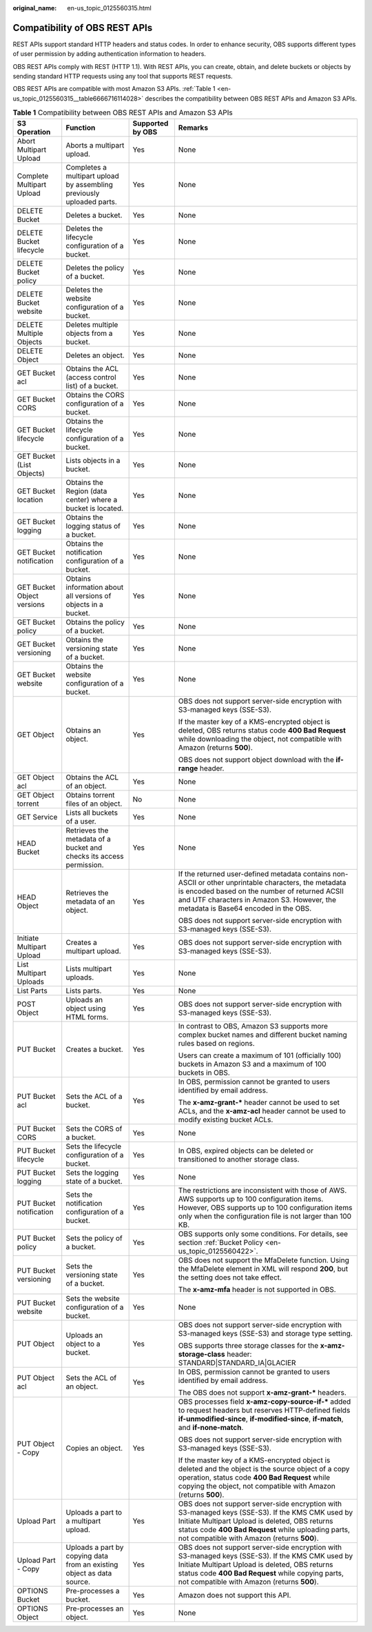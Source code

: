 :original_name: en-us_topic_0125560315.html

.. _en-us_topic_0125560315:

Compatibility of OBS REST APIs
==============================

REST APIs support standard HTTP headers and status codes. In order to enhance security, OBS supports different types of user permission by adding authentication information to headers.

OBS REST APIs comply with REST (HTTP 1.1). With REST APIs, you can create, obtain, and delete buckets or objects by sending standard HTTP requests using any tool that supports REST requests.

OBS REST APIs are compatible with most Amazon S3 APIs. :ref:`Table 1 <en-us_topic_0125560315__table6666716114028>` describes the compatibility between OBS REST APIs and Amazon S3 APIs.

.. _en-us_topic_0125560315__table6666716114028:

.. table:: **Table 1** Compatibility between OBS REST APIs and Amazon S3 APIs

   +----------------------------+------------------------------------------------------------------------+------------------+----------------------------------------------------------------------------------------------------------------------------------------------------------------------------------------------------------------------------------------------------------+
   | S3 Operation               | Function                                                               | Supported by OBS | Remarks                                                                                                                                                                                                                                                  |
   +============================+========================================================================+==================+==========================================================================================================================================================================================================================================================+
   | Abort Multipart Upload     | Aborts a multipart upload.                                             | Yes              | None                                                                                                                                                                                                                                                     |
   +----------------------------+------------------------------------------------------------------------+------------------+----------------------------------------------------------------------------------------------------------------------------------------------------------------------------------------------------------------------------------------------------------+
   | Complete Multipart Upload  | Completes a multipart upload by assembling previously uploaded parts.  | Yes              | None                                                                                                                                                                                                                                                     |
   +----------------------------+------------------------------------------------------------------------+------------------+----------------------------------------------------------------------------------------------------------------------------------------------------------------------------------------------------------------------------------------------------------+
   | DELETE Bucket              | Deletes a bucket.                                                      | Yes              | None                                                                                                                                                                                                                                                     |
   +----------------------------+------------------------------------------------------------------------+------------------+----------------------------------------------------------------------------------------------------------------------------------------------------------------------------------------------------------------------------------------------------------+
   | DELETE Bucket lifecycle    | Deletes the lifecycle configuration of a bucket.                       | Yes              | None                                                                                                                                                                                                                                                     |
   +----------------------------+------------------------------------------------------------------------+------------------+----------------------------------------------------------------------------------------------------------------------------------------------------------------------------------------------------------------------------------------------------------+
   | DELETE Bucket policy       | Deletes the policy of a bucket.                                        | Yes              | None                                                                                                                                                                                                                                                     |
   +----------------------------+------------------------------------------------------------------------+------------------+----------------------------------------------------------------------------------------------------------------------------------------------------------------------------------------------------------------------------------------------------------+
   | DELETE Bucket website      | Deletes the website configuration of a bucket.                         | Yes              | None                                                                                                                                                                                                                                                     |
   +----------------------------+------------------------------------------------------------------------+------------------+----------------------------------------------------------------------------------------------------------------------------------------------------------------------------------------------------------------------------------------------------------+
   | DELETE Multiple Objects    | Deletes multiple objects from a bucket.                                | Yes              | None                                                                                                                                                                                                                                                     |
   +----------------------------+------------------------------------------------------------------------+------------------+----------------------------------------------------------------------------------------------------------------------------------------------------------------------------------------------------------------------------------------------------------+
   | DELETE Object              | Deletes an object.                                                     | Yes              | None                                                                                                                                                                                                                                                     |
   +----------------------------+------------------------------------------------------------------------+------------------+----------------------------------------------------------------------------------------------------------------------------------------------------------------------------------------------------------------------------------------------------------+
   | GET Bucket acl             | Obtains the ACL (access control list) of a bucket.                     | Yes              | None                                                                                                                                                                                                                                                     |
   +----------------------------+------------------------------------------------------------------------+------------------+----------------------------------------------------------------------------------------------------------------------------------------------------------------------------------------------------------------------------------------------------------+
   | GET Bucket CORS            | Obtains the CORS configuration of a bucket.                            | Yes              | None                                                                                                                                                                                                                                                     |
   +----------------------------+------------------------------------------------------------------------+------------------+----------------------------------------------------------------------------------------------------------------------------------------------------------------------------------------------------------------------------------------------------------+
   | GET Bucket lifecycle       | Obtains the lifecycle configuration of a bucket.                       | Yes              | None                                                                                                                                                                                                                                                     |
   +----------------------------+------------------------------------------------------------------------+------------------+----------------------------------------------------------------------------------------------------------------------------------------------------------------------------------------------------------------------------------------------------------+
   | GET Bucket (List Objects)  | Lists objects in a bucket.                                             | Yes              | None                                                                                                                                                                                                                                                     |
   +----------------------------+------------------------------------------------------------------------+------------------+----------------------------------------------------------------------------------------------------------------------------------------------------------------------------------------------------------------------------------------------------------+
   | GET Bucket location        | Obtains the Region (data center) where a bucket is located.            | Yes              | None                                                                                                                                                                                                                                                     |
   +----------------------------+------------------------------------------------------------------------+------------------+----------------------------------------------------------------------------------------------------------------------------------------------------------------------------------------------------------------------------------------------------------+
   | GET Bucket logging         | Obtains the logging status of a bucket.                                | Yes              | None                                                                                                                                                                                                                                                     |
   +----------------------------+------------------------------------------------------------------------+------------------+----------------------------------------------------------------------------------------------------------------------------------------------------------------------------------------------------------------------------------------------------------+
   | GET Bucket notification    | Obtains the notification configuration of a bucket.                    | Yes              | None                                                                                                                                                                                                                                                     |
   +----------------------------+------------------------------------------------------------------------+------------------+----------------------------------------------------------------------------------------------------------------------------------------------------------------------------------------------------------------------------------------------------------+
   | GET Bucket Object versions | Obtains information about all versions of objects in a bucket.         | Yes              | None                                                                                                                                                                                                                                                     |
   +----------------------------+------------------------------------------------------------------------+------------------+----------------------------------------------------------------------------------------------------------------------------------------------------------------------------------------------------------------------------------------------------------+
   | GET Bucket policy          | Obtains the policy of a bucket.                                        | Yes              | None                                                                                                                                                                                                                                                     |
   +----------------------------+------------------------------------------------------------------------+------------------+----------------------------------------------------------------------------------------------------------------------------------------------------------------------------------------------------------------------------------------------------------+
   | GET Bucket versioning      | Obtains the versioning state of a bucket.                              | Yes              | None                                                                                                                                                                                                                                                     |
   +----------------------------+------------------------------------------------------------------------+------------------+----------------------------------------------------------------------------------------------------------------------------------------------------------------------------------------------------------------------------------------------------------+
   | GET Bucket website         | Obtains the website configuration of a bucket.                         | Yes              | None                                                                                                                                                                                                                                                     |
   +----------------------------+------------------------------------------------------------------------+------------------+----------------------------------------------------------------------------------------------------------------------------------------------------------------------------------------------------------------------------------------------------------+
   | GET Object                 | Obtains an object.                                                     | Yes              | OBS does not support server-side encryption with S3-managed keys (SSE-S3).                                                                                                                                                                               |
   |                            |                                                                        |                  |                                                                                                                                                                                                                                                          |
   |                            |                                                                        |                  | If the master key of a KMS-encrypted object is deleted, OBS returns status code **400 Bad Request** while downloading the object, not compatible with Amazon (returns **500**).                                                                          |
   |                            |                                                                        |                  |                                                                                                                                                                                                                                                          |
   |                            |                                                                        |                  | OBS does not support object download with the **if-range** header.                                                                                                                                                                                       |
   +----------------------------+------------------------------------------------------------------------+------------------+----------------------------------------------------------------------------------------------------------------------------------------------------------------------------------------------------------------------------------------------------------+
   | GET Object acl             | Obtains the ACL of an object.                                          | Yes              | None                                                                                                                                                                                                                                                     |
   +----------------------------+------------------------------------------------------------------------+------------------+----------------------------------------------------------------------------------------------------------------------------------------------------------------------------------------------------------------------------------------------------------+
   | GET Object torrent         | Obtains torrent files of an object.                                    | No               | None                                                                                                                                                                                                                                                     |
   +----------------------------+------------------------------------------------------------------------+------------------+----------------------------------------------------------------------------------------------------------------------------------------------------------------------------------------------------------------------------------------------------------+
   | GET Service                | Lists all buckets of a user.                                           | Yes              | None                                                                                                                                                                                                                                                     |
   +----------------------------+------------------------------------------------------------------------+------------------+----------------------------------------------------------------------------------------------------------------------------------------------------------------------------------------------------------------------------------------------------------+
   | HEAD Bucket                | Retrieves the metadata of a bucket and checks its access permission.   | Yes              | None                                                                                                                                                                                                                                                     |
   +----------------------------+------------------------------------------------------------------------+------------------+----------------------------------------------------------------------------------------------------------------------------------------------------------------------------------------------------------------------------------------------------------+
   | HEAD Object                | Retrieves the metadata of an object.                                   | Yes              | If the returned user-defined metadata contains non-ASCII or other unprintable characters, the metadata is encoded based on the number of returned ACSII and UTF characters in Amazon S3. However, the metadata is Base64 encoded in the OBS.             |
   |                            |                                                                        |                  |                                                                                                                                                                                                                                                          |
   |                            |                                                                        |                  | OBS does not support server-side encryption with S3-managed keys (SSE-S3).                                                                                                                                                                               |
   +----------------------------+------------------------------------------------------------------------+------------------+----------------------------------------------------------------------------------------------------------------------------------------------------------------------------------------------------------------------------------------------------------+
   | Initiate Multipart Upload  | Creates a multipart upload.                                            | Yes              | OBS does not support server-side encryption with S3-managed keys (SSE-S3).                                                                                                                                                                               |
   +----------------------------+------------------------------------------------------------------------+------------------+----------------------------------------------------------------------------------------------------------------------------------------------------------------------------------------------------------------------------------------------------------+
   | List Multipart Uploads     | Lists multipart uploads.                                               | Yes              | None                                                                                                                                                                                                                                                     |
   +----------------------------+------------------------------------------------------------------------+------------------+----------------------------------------------------------------------------------------------------------------------------------------------------------------------------------------------------------------------------------------------------------+
   | List Parts                 | Lists parts.                                                           | Yes              | None                                                                                                                                                                                                                                                     |
   +----------------------------+------------------------------------------------------------------------+------------------+----------------------------------------------------------------------------------------------------------------------------------------------------------------------------------------------------------------------------------------------------------+
   | POST Object                | Uploads an object using HTML forms.                                    | Yes              | OBS does not support server-side encryption with S3-managed keys (SSE-S3).                                                                                                                                                                               |
   +----------------------------+------------------------------------------------------------------------+------------------+----------------------------------------------------------------------------------------------------------------------------------------------------------------------------------------------------------------------------------------------------------+
   | PUT Bucket                 | Creates a bucket.                                                      | Yes              | In contrast to OBS, Amazon S3 supports more complex bucket names and different bucket naming rules based on regions.                                                                                                                                     |
   |                            |                                                                        |                  |                                                                                                                                                                                                                                                          |
   |                            |                                                                        |                  | Users can create a maximum of 101 (officially 100) buckets in Amazon S3 and a maximum of 100 buckets in OBS.                                                                                                                                             |
   +----------------------------+------------------------------------------------------------------------+------------------+----------------------------------------------------------------------------------------------------------------------------------------------------------------------------------------------------------------------------------------------------------+
   | PUT Bucket acl             | Sets the ACL of a bucket.                                              | Yes              | In OBS, permission cannot be granted to users identified by email address.                                                                                                                                                                               |
   |                            |                                                                        |                  |                                                                                                                                                                                                                                                          |
   |                            |                                                                        |                  | The **x-amz-grant-\*** header cannot be used to set ACLs, and the **x-amz-acl** header cannot be used to modify existing bucket ACLs.                                                                                                                    |
   +----------------------------+------------------------------------------------------------------------+------------------+----------------------------------------------------------------------------------------------------------------------------------------------------------------------------------------------------------------------------------------------------------+
   | PUT Bucket CORS            | Sets the CORS of a bucket.                                             | Yes              | None                                                                                                                                                                                                                                                     |
   +----------------------------+------------------------------------------------------------------------+------------------+----------------------------------------------------------------------------------------------------------------------------------------------------------------------------------------------------------------------------------------------------------+
   | PUT Bucket lifecycle       | Sets the lifecycle configuration of a bucket.                          | Yes              | In OBS, expired objects can be deleted or transitioned to another storage class.                                                                                                                                                                         |
   +----------------------------+------------------------------------------------------------------------+------------------+----------------------------------------------------------------------------------------------------------------------------------------------------------------------------------------------------------------------------------------------------------+
   | PUT Bucket logging         | Sets the logging state of a bucket.                                    | Yes              | None                                                                                                                                                                                                                                                     |
   +----------------------------+------------------------------------------------------------------------+------------------+----------------------------------------------------------------------------------------------------------------------------------------------------------------------------------------------------------------------------------------------------------+
   | PUT Bucket notification    | Sets the notification configuration of a bucket.                       | Yes              | The restrictions are inconsistent with those of AWS. AWS supports up to 100 configuration items. However, OBS supports up to 100 configuration items only when the configuration file is not larger than 100 KB.                                         |
   +----------------------------+------------------------------------------------------------------------+------------------+----------------------------------------------------------------------------------------------------------------------------------------------------------------------------------------------------------------------------------------------------------+
   | PUT Bucket policy          | Sets the policy of a bucket.                                           | Yes              | OBS supports only some conditions. For details, see section :ref:`Bucket Policy <en-us_topic_0125560422>`.                                                                                                                                               |
   +----------------------------+------------------------------------------------------------------------+------------------+----------------------------------------------------------------------------------------------------------------------------------------------------------------------------------------------------------------------------------------------------------+
   | PUT Bucket versioning      | Sets the versioning state of a bucket.                                 | Yes              | OBS does not support the MfaDelete function. Using the MfaDelete element in XML will respond **200**, but the setting does not take effect.                                                                                                              |
   |                            |                                                                        |                  |                                                                                                                                                                                                                                                          |
   |                            |                                                                        |                  | The **x-amz-mfa** header is not supported in OBS.                                                                                                                                                                                                        |
   +----------------------------+------------------------------------------------------------------------+------------------+----------------------------------------------------------------------------------------------------------------------------------------------------------------------------------------------------------------------------------------------------------+
   | PUT Bucket website         | Sets the website configuration of a bucket.                            | Yes              | None                                                                                                                                                                                                                                                     |
   +----------------------------+------------------------------------------------------------------------+------------------+----------------------------------------------------------------------------------------------------------------------------------------------------------------------------------------------------------------------------------------------------------+
   | PUT Object                 | Uploads an object to a bucket.                                         | Yes              | OBS does not support server-side encryption with S3-managed keys (SSE-S3) and storage type setting.                                                                                                                                                      |
   |                            |                                                                        |                  |                                                                                                                                                                                                                                                          |
   |                            |                                                                        |                  | OBS supports three storage classes for the **x-amz-storage-class** header: STANDARD|STANDARD_IA|GLACIER                                                                                                                                                  |
   +----------------------------+------------------------------------------------------------------------+------------------+----------------------------------------------------------------------------------------------------------------------------------------------------------------------------------------------------------------------------------------------------------+
   | PUT Object acl             | Sets the ACL of an object.                                             | Yes              | In OBS, permission cannot be granted to users identified by email address.                                                                                                                                                                               |
   |                            |                                                                        |                  |                                                                                                                                                                                                                                                          |
   |                            |                                                                        |                  | The OBS does not support **x-amz-grant-\*** headers.                                                                                                                                                                                                     |
   +----------------------------+------------------------------------------------------------------------+------------------+----------------------------------------------------------------------------------------------------------------------------------------------------------------------------------------------------------------------------------------------------------+
   | PUT Object - Copy          | Copies an object.                                                      | Yes              | OBS processes field **x-amz-copy-source-if-\*** added to request headers but reserves HTTP-defined fields **if-unmodified-since**, **if-modified-since**, **if-match**, and **if-none-match**.                                                           |
   |                            |                                                                        |                  |                                                                                                                                                                                                                                                          |
   |                            |                                                                        |                  | OBS does not support server-side encryption with S3-managed keys (SSE-S3).                                                                                                                                                                               |
   |                            |                                                                        |                  |                                                                                                                                                                                                                                                          |
   |                            |                                                                        |                  | If the master key of a KMS-encrypted object is deleted and the object is the source object of a copy operation, status code **400 Bad Request** while copying the object, not compatible with Amazon (returns **500**).                                  |
   +----------------------------+------------------------------------------------------------------------+------------------+----------------------------------------------------------------------------------------------------------------------------------------------------------------------------------------------------------------------------------------------------------+
   | Upload Part                | Uploads a part to a multipart upload.                                  | Yes              | OBS does not support server-side encryption with S3-managed keys (SSE-S3). If the KMS CMK used by Initiate Multipart Upload is deleted, OBS returns status code **400 Bad Request** while uploading parts, not compatible with Amazon (returns **500**). |
   +----------------------------+------------------------------------------------------------------------+------------------+----------------------------------------------------------------------------------------------------------------------------------------------------------------------------------------------------------------------------------------------------------+
   | Upload Part - Copy         | Uploads a part by copying data from an existing object as data source. | Yes              | OBS does not support server-side encryption with S3-managed keys (SSE-S3). If the KMS CMK used by Initiate Multipart Upload is deleted, OBS returns status code **400 Bad Request** while copying parts, not compatible with Amazon (returns **500**).   |
   +----------------------------+------------------------------------------------------------------------+------------------+----------------------------------------------------------------------------------------------------------------------------------------------------------------------------------------------------------------------------------------------------------+
   | OPTIONS Bucket             | Pre-processes a bucket.                                                | Yes              | Amazon does not support this API.                                                                                                                                                                                                                        |
   +----------------------------+------------------------------------------------------------------------+------------------+----------------------------------------------------------------------------------------------------------------------------------------------------------------------------------------------------------------------------------------------------------+
   | OPTIONS Object             | Pre-processes an object.                                               | Yes              | None                                                                                                                                                                                                                                                     |
   +----------------------------+------------------------------------------------------------------------+------------------+----------------------------------------------------------------------------------------------------------------------------------------------------------------------------------------------------------------------------------------------------------+
